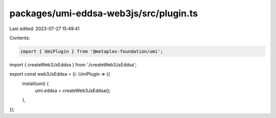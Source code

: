 packages/umi-eddsa-web3js/src/plugin.ts
=======================================

Last edited: 2023-07-27 15:49:41

Contents:

.. code-block:: ts

    import { UmiPlugin } from '@metaplex-foundation/umi';
import { createWeb3JsEddsa } from './createWeb3JsEddsa';

export const web3JsEddsa = (): UmiPlugin => ({
  install(umi) {
    umi.eddsa = createWeb3JsEddsa();
  },
});


